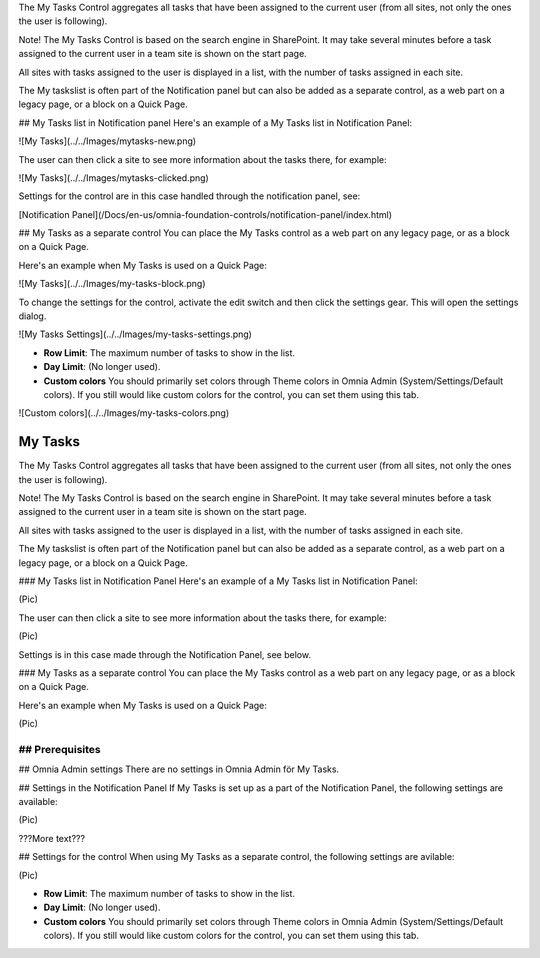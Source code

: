 The My Tasks Control aggregates all tasks that have been assigned to the current user (from all sites, not only the ones the user is following). 

Note!
The My Tasks Control is based on the search engine in SharePoint. It may take several minutes before a task assigned to the current user in a team site is shown on the start page.

All sites with tasks assigned to the user is displayed in a list, with the number of tasks assigned in each site. 

The My taskslist is often part of the Notification panel but can also be added as a separate control, as a web part on a legacy page, or a block on a Quick Page.

## My Tasks list in Notification panel
Here's an example of a My Tasks list in Notification Panel:

![My Tasks](../../Images/mytasks-new.png)

The user can then click a site to see more information about the tasks there, for example:

![My Tasks](../../Images/mytasks-clicked.png)

Settings for the control are in this case handled through the notification panel, see:

[Notification Panel](/Docs/en-us/omnia-foundation-controls/notification-panel/index.html)

## My Tasks as a separate control
You can place the My Tasks control as a web part on any legacy page, or as a block on a Quick Page.

Here's an example when My Tasks is used on a Quick Page:

![My Tasks](../../Images/my-tasks-block.png)

To change the settings for the control, activate the edit switch and then click the settings gear. This will open the settings dialog.

![My Tasks Settings](../../Images/my-tasks-settings.png)

+ **Row Limit**: The maximum number of tasks to show in the list.
+ **Day Limit**: (No longer used).
+ **Custom colors** You should primarily set colors through Theme colors in Omnia Admin (System/Settings/Default colors). If you still would like custom colors for the control, you can set them using this tab.

![Custom colors](../../Images/my-tasks-colors.png)


My Tasks
===========================
The My Tasks Control aggregates all tasks that have been assigned to the current user (from all sites, not only the ones the user is following). 

Note!
The My Tasks Control is based on the search engine in SharePoint. It may take several minutes before a task assigned to the current user in a team site is shown on the start page.

All sites with tasks assigned to the user is displayed in a list, with the number of tasks assigned in each site. 

The My taskslist is often part of the Notification panel but can also be added as a separate control, as a web part on a legacy page, or a block on a Quick Page.

### My Tasks list in Notification Panel
Here's an example of a My Tasks list in Notification Panel:

(Pic)

The user can then click a site to see more information about the tasks there, for example:

(Pic)

Settings is in this case made through the Notification Panel, see below.

### My Tasks as a separate control
You can place the My Tasks control as a web part on any legacy page, or as a block on a Quick Page.

Here's an example when My Tasks is used on a Quick Page:

(Pic)

## Prerequisites
????????

## Omnia Admin settings
There are no settings in Omnia Admin för My Tasks.

## Settings in the Notification Panel
If My Tasks is set up as a part of the Notification Panel, the following settings are available:

(Pic)

???More text???

## Settings for the control
When using My Tasks as a separate control, the following settings are avilable:

(Pic)

+ **Row Limit**: The maximum number of tasks to show in the list.
+ **Day Limit**: (No longer used).
+ **Custom colors** You should primarily set colors through Theme colors in Omnia Admin (System/Settings/Default colors). If you still would like custom colors for the control, you can set them using this tab.


